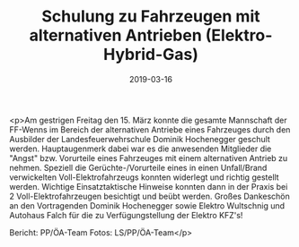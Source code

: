 #+TITLE: Schulung zu Fahrzeugen mit alternativen Antrieben (Elektro-Hybrid-Gas)
#+DATE: 2019-03-16
#+FACEBOOK_URL: https://facebook.com/ffwenns/posts/2608430495898726

<p>Am gestrigen Freitag den 15. März konnte die gesamte Mannschaft der FF-Wenns im Bereich der alternativen Antriebe eines Fahrzeuges durch den Ausbilder der Landesfeuerwehrschule Dominik Hochenegger geschult werden.
Hauptaugenmerk dabei war es die anwesenden Mitglieder die "Angst" bzw. Vorurteile eines Fahrzeuges mit einem alternativen Antrieb zu nehmen.
Speziell die Gerüchte-/Vorurteile eines in einen Unfall/Brand verwickelten Voll-Elektrofahrzeugs konnten widerlegt und richtig gestellt werden.
Wichtige Einsatztaktische Hinweise konnten dann in der Praxis bei 2 Voll-Elektrofahrzeugen besichtigt und beübt werden.
Großes Dankeschön an den Vortragenden Dominik Hochenegger sowie Elektro Wultschnig und Autohaus Falch für die zu Verfügungstellung der Elektro KFZ's! 

Bericht: PP/ÖA-Team
Fotos: LS/PP/ÖA-Team</p>
